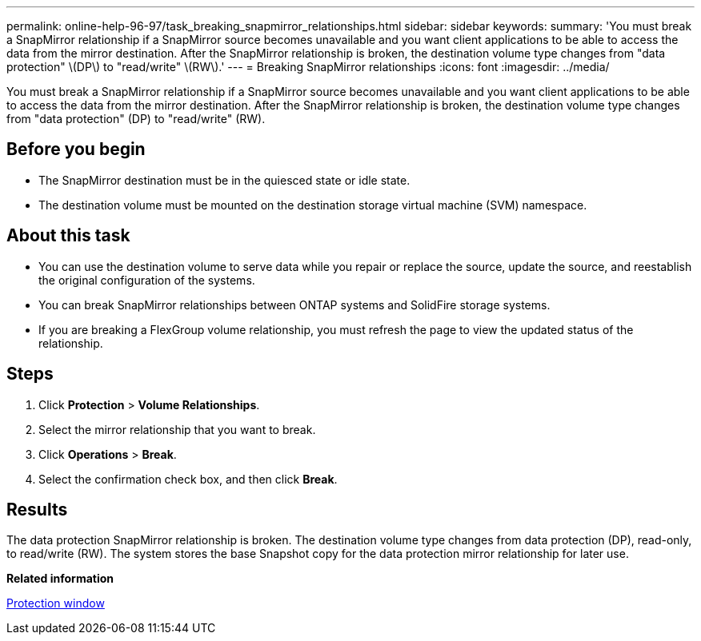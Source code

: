 ---
permalink: online-help-96-97/task_breaking_snapmirror_relationships.html
sidebar: sidebar
keywords: 
summary: 'You must break a SnapMirror relationship if a SnapMirror source becomes unavailable and you want client applications to be able to access the data from the mirror destination. After the SnapMirror relationship is broken, the destination volume type changes from "data protection" \(DP\) to "read/write" \(RW\).'
---
= Breaking SnapMirror relationships
:icons: font
:imagesdir: ../media/

[.lead]
You must break a SnapMirror relationship if a SnapMirror source becomes unavailable and you want client applications to be able to access the data from the mirror destination. After the SnapMirror relationship is broken, the destination volume type changes from "data protection" (DP) to "read/write" (RW).

== Before you begin

* The SnapMirror destination must be in the quiesced state or idle state.
* The destination volume must be mounted on the destination storage virtual machine (SVM) namespace.

== About this task

* You can use the destination volume to serve data while you repair or replace the source, update the source, and reestablish the original configuration of the systems.
* You can break SnapMirror relationships between ONTAP systems and SolidFire storage systems.
* If you are breaking a FlexGroup volume relationship, you must refresh the page to view the updated status of the relationship.

== Steps

. Click *Protection* > *Volume Relationships*.
. Select the mirror relationship that you want to break.
. Click *Operations* > *Break*.
. Select the confirmation check box, and then click *Break*.

== Results

The data protection SnapMirror relationship is broken. The destination volume type changes from data protection (DP), read-only, to read/write (RW). The system stores the base Snapshot copy for the data protection mirror relationship for later use.

*Related information*

xref:reference_protection_window.adoc[Protection window]
